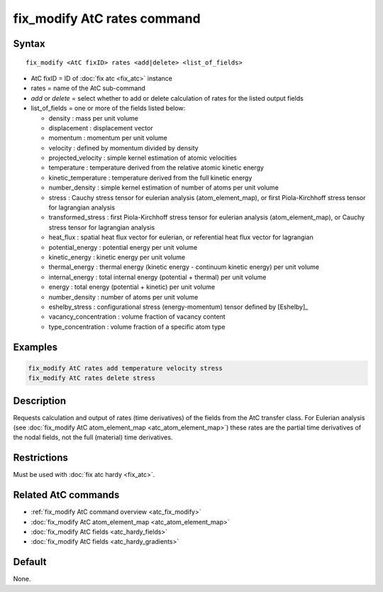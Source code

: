 .. index:: fix_modify AtC rates

fix_modify AtC rates command
================================

Syntax
""""""

.. parsed-literal::

   fix_modify <AtC fixID> rates <add|delete> <list_of_fields>

* AtC fixID = ID of :doc:`fix atc <fix_atc>` instance
* rates = name of the AtC sub-command
* *add* or *delete* = select whether to add or delete calculation of rates for the listed output fields
* list_of_fields = one or more of the fields listed below:

  - density : mass per unit volume
  - displacement : displacement vector
  - momentum : momentum per unit volume
  - velocity : defined by momentum divided by density
  - projected_velocity : simple kernel estimation of atomic velocities
  - temperature : temperature derived from the relative atomic kinetic energy
  - kinetic_temperature : temperature derived from the full kinetic energy
  - number_density : simple kernel estimation of number of atoms per unit volume
  - stress : Cauchy stress tensor for eulerian analysis (atom_element_map), or first Piola-Kirchhoff stress tensor for lagrangian analysis
  - transformed_stress : first Piola-Kirchhoff stress tensor for eulerian analysis (atom_element_map), or Cauchy stress tensor for lagrangian analysis
  - heat_flux : spatial heat flux vector for eulerian, or referential heat flux vector for lagrangian
  - potential_energy : potential energy per unit volume
  - kinetic_energy : kinetic energy per unit volume
  - thermal_energy : thermal energy (kinetic energy - continuum kinetic energy) per unit volume
  - internal_energy : total internal energy (potential + thermal) per unit volume
  - energy : total energy (potential + kinetic) per unit volume
  - number_density : number of atoms per unit volume
  - eshelby_stress : configurational stress (energy-momentum) tensor defined by [Eshelby]_
  - vacancy_concentration : volume fraction of vacancy content
  - type_concentration : volume fraction of a specific atom type


Examples
""""""""

.. code-block:: LAMMPS

   fix_modify AtC rates add temperature velocity stress
   fix_modify AtC rates delete stress


Description
"""""""""""

Requests calculation and output of rates (time derivatives) of the
fields from the AtC transfer class.  For Eulerian analysis (see
:doc:`fix_modify AtC atom_element_map <atc_atom_element_map>`) these
rates are the partial time derivatives of the nodal fields, not the full
(material) time derivatives.

Restrictions
""""""""""""

Must be used with :doc:`fix atc hardy <fix_atc>`.

Related AtC commands
""""""""""""""""""""

- :ref:`fix_modify AtC command overview <atc_fix_modify>`
- :doc:`fix_modify AtC atom_element_map <atc_atom_element_map>`
- :doc:`fix_modify AtC fields <atc_hardy_fields>`
- :doc:`fix_modify AtC fields <atc_hardy_gradients>`

Default
"""""""

None.
